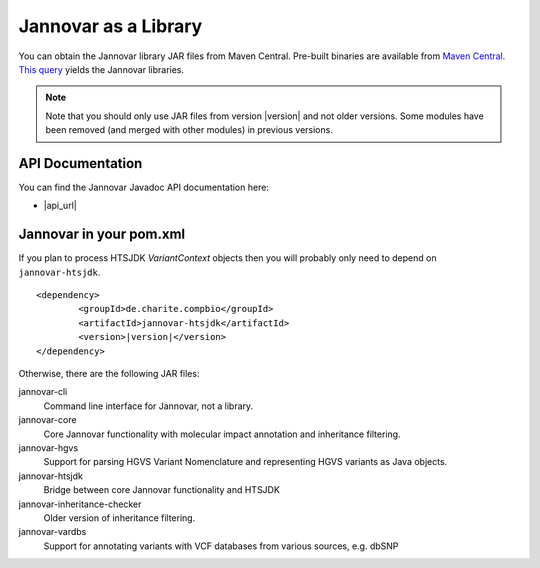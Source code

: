 .. _jannovar_lib:


Jannovar as a Library
=======================

You can obtain the Jannovar library JAR files from Maven Central.
Pre-built binaries are available from `Maven Central <https://search.maven.org>`_.
`This query <http://search.maven.org/#search%7Cga%7C1%7Cjannovar>`_ yields the Jannovar libraries.

.. note::

    Note that you should only use JAR files from version \ |version| \ and not older versions.
    Some modules have been removed (and merged with other modules) in previous versions.


API Documentation
-----------------

You can find the Jannovar Javadoc API documentation here:

- |api_url|


Jannovar in your pom.xml
-------------------------

If you plan to process HTSJDK `VariantContext` objects then you will probably only need to depend on ``jannovar-htsjdk``.

.. parsed-literal::

		<dependency>
			<groupId>de.charite.compbio</groupId>
			<artifactId>jannovar-htsjdk</artifactId>
			<version>\ |version|\ </version>
		</dependency>

Otherwise, there are the following JAR files:

jannovar-cli
    Command line interface for Jannovar, not a library.

jannovar-core
    Core Jannovar functionality with molecular impact annotation and inheritance filtering.

jannovar-hgvs
    Support for parsing HGVS Variant Nomenclature and representing HGVS variants as Java objects.

jannovar-htsjdk
    Bridge between core Jannovar functionality and HTSJDK

jannovar-inheritance-checker
    Older version of inheritance filtering.

jannovar-vardbs
    Support for annotating variants with VCF databases from various sources, e.g. dbSNP
